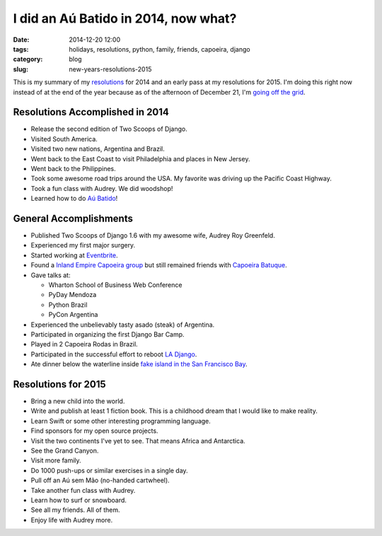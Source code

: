 =====================================
I did an Aú Batido in 2014, now what?
=====================================

:date: 2014-12-20 12:00
:tags: holidays, resolutions, python, family, friends, capoeira, django
:category: blog
:slug: new-years-resolutions-2015

This is my summary of my resolutions_ for 2014 and an early pass at my resolutions for 2015. I'm doing this right now instead of at the end of the year because as of the afternoon of December 21, I'm `going off the grid`_.

Resolutions Accomplished in 2014
================================

* Release the second edition of Two Scoops of Django.
* Visited South America.
* Visited two new nations, Argentina and Brazil.
* Went back to the East Coast to visit Philadelphia and places in New Jersey.
* Went back to the Philippines.
* Took some awesome road trips around the USA. My favorite was driving up the Pacific Coast Highway.
* Took a fun class with Audrey. We did woodshop!
* Learned how to do `Aú Batido`_!

.. image:: https://pydanny.com/static/aubatido.jpg
   :name: Aú Batido!
   :align: center
   :target: https://pydanny.com/static/aubatido.jpg

.. _`Aú Batido`: http://en.wikipedia.org/wiki/L-kick

General Accomplishments
=======================

* Published Two Scoops of Django 1.6 with my awesome wife, Audrey Roy Greenfeld.
* Experienced my first major surgery.
* Started working at Eventbrite_.
* Found a `Inland Empire Capoeira group`_ but still remained friends with `Capoeira Batuque`_.
* Gave talks at:

  * Wharton School of Business Web Conference
  * PyDay Mendoza
  * Python Brazil
  * PyCon Argentina

* Experienced the unbelievably tasty asado (steak) of Argentina.
* Participated in organizing the first Django Bar Camp.
* Played in 2 Capoeira Rodas in Brazil.
* Participated in the successful effort to reboot `LA Django`_.
* Ate dinner below the waterline inside `fake island in the San Francisco Bay`_.

Resolutions for 2015
=====================

* Bring a new child into the world.
* Write and publish at least 1 fiction book. This is a childhood dream that I would like to make reality.
* Learn Swift or some other interesting programming language.
* Find sponsors for my open source projects.
* Visit the two continents I've yet to see. That means Africa and Antarctica.
* See the Grand Canyon.
* Visit more family.
* Do 1000 push-ups or similar exercises in a single day.
* Pull off an Aú sem Mão (no-handed cartwheel).
* Take another fun class with Audrey.
* Learn how to surf or snowboard.
* See all my friends. All of them.
* Enjoy life with Audrey more.

.. _resolutions: https://www.pydanny.com/tag/resolutions.html
.. _`Capoeira Batuque`: https://www.facebook.com/valleycapoeirabatuque
.. _`Inland Empire Capoeira group`: http://www.meetup.com/Riverside-Capoeira-Meetup/
.. _`fake island in the San Francisco Bay`: www.forbesisland.com
.. _Eventbrite: http://www.eventbrite.com
.. _`New Year's Resolutions`: https://www.pydanny.com/tag/resolutions.html
.. _`going off the grid`: http://danielroygreenfeld.com/2014/12/21/going-off-the-grid/
.. _`LA Django`: www.meetup.com/ladjango